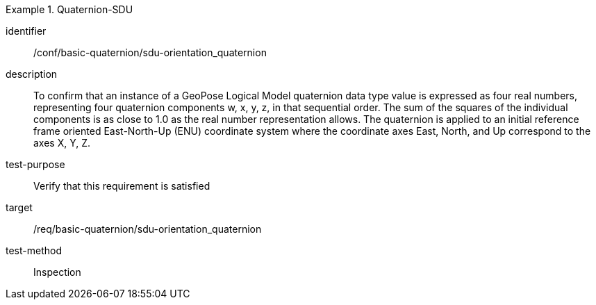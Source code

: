 [conformance_test]
.Quaternion-SDU
====
[%metadata]
identifier:: /conf/basic-quaternion/sdu-orientation_quaternion
description:: To confirm that an instance of a GeoPose Logical Model quaternion data type value is expressed as four real numbers, representing four quaternion components w, x, y, z, in that sequential order.
The sum of the squares of the individual components is as close to 1.0 as the real number representation allows. The quaternion is applied to an initial reference frame oriented East-North-Up (ENU) coordinate system where the coordinate axes East, North, and Up correspond to the axes X, Y, Z.

test-purpose:: Verify that this requirement is satisfied
target:: /req/basic-quaternion/sdu-orientation_quaternion
test-method:: Inspection
====
